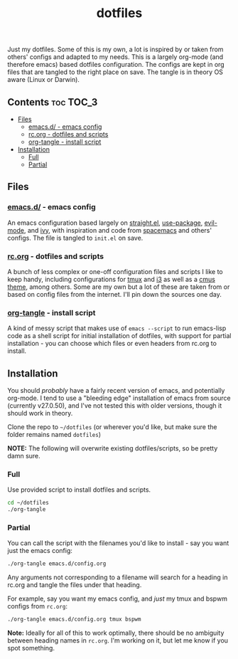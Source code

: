 #+TITLE: dotfiles

Just my dotfiles. Some of this is my own, a lot is inspired by or taken from
others' configs and adapted to my needs. This is a largely org-mode (and
therefore emacs) based dotfiles configuration. The configs are kept in org
files that are tangled to the right place on save. The tangle is in theory OS
aware (Linux or Darwin).

** Contents                                                      :toc:TOC_3:
  - [[#files][Files]]
    - [[#emacsd---emacs-config][emacs.d/ - emacs config]]
    - [[#rcorg---dotfiles-and-scripts][rc.org - dotfiles and scripts]]
    - [[#org-tangle---install-script][org-tangle - install script]]
  - [[#installation][Installation]]
    - [[#full][Full]]
    - [[#partial][Partial]]

** Files
*** [[./emacs.d/][emacs.d/]] - emacs config
An emacs configuration based largely on [[https://github.com/raxod502/straight.el][straight.el]], [[https://github.com/jwiegley/use-package][use-package]], [[https://github.com/emacs-evil/evil][evil-mode]],
and [[https://github.com/abo-abo/swiper][ivy]], with inspiration and code from [[https://github.com/syl20bnr/spacemacs][spacemacs]] and others' configs. The file
is tangled to ~init.el~ on save.
*** [[./rc.org][rc.org]] - dotfiles and scripts
A bunch of less complex or one-off configuration files and scripts I like to
keep handy, including configurations for [[https://github.com/dieggsy/dotfiles/blob/master/rc.org#tmux][tmux]] and [[https://github.com/dieggsy/dotfiles/blob/master/rc.org#i3][i3]] as well as a [[https://github.com/dieggsy/dotfiles/blob/master/rc.org#darktooththeme-cmus][cmus theme]],
among others. Some are my own but a lot of these are taken from or based on
config files from the internet. I'll pin down the sources one day.
*** [[./org-tangle][org-tangle]] - install script
A kind of messy script that makes use of ~emacs --script~ to run emacs-lisp code
as a shell script for initial installation of dotfiles, with support for
partial installation - you can choose which files or even headers from rc.org
to install.
** Installation
You should /probably/ have a fairly recent version of emacs, and potentially
org-mode. I tend to use a "bleeding edge" installation of emacs from source
(currently v27.0.50), and I've not tested this with older versions, though it
should work in theory.

Clone the repo to =~/dotfiles= (or wherever you'd like, but make sure the folder
remains named ~dotfiles~)

*NOTE:* The following will overwrite existing dotfiles/scripts, so be pretty damn
sure.

*** Full
Use provided script to install dotfiles and scripts.
#+begin_src sh
cd ~/dotfiles
./org-tangle
#+end_src

*** Partial
You can call the script with the filenames you'd like to install - say you want
just the emacs config:
#+begin_src sh
./org-tangle emacs.d/config.org
#+end_src
Any arguments not corresponding to a filename will search for a heading in
rc.org and tangle the files under that heading.

For example, say you want my emacs config, and /just/ my tmux and bspwm configs from
~rc.org~:
#+begin_src sh
./org-tangle emacs.d/config.org tmux bspwm
#+end_src

*Note:* Ideally for all of this to work optimally, there should be no ambiguity
between heading names in ~rc.org~. I'm working on it, but let me know if you spot
something.
